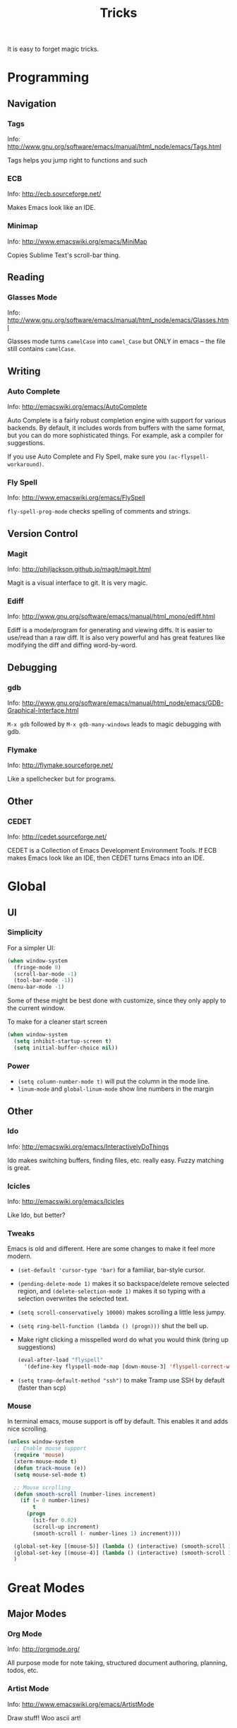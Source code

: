 #+TITLE: Tricks

It is easy to forget magic tricks.

* Programming
** Navigation
*** Tags
Info: http://www.gnu.org/software/emacs/manual/html_node/emacs/Tags.html

Tags helps you jump right to functions and such

*** ECB
Info: http://ecb.sourceforge.net/

Makes Emacs look like an IDE.
*** Minimap
Info: http://www.emacswiki.org/emacs/MiniMap

Copies Sublime Text's scroll-bar thing.
** Reading
*** Glasses Mode
Info: http://www.gnu.org/software/emacs/manual/html_node/emacs/Glasses.html

Glasses mode turns =camelCase= into =camel_Case= but ONLY in emacs -- the file still contains =camelCase=.

** Writing
*** Auto Complete
Info: http://emacswiki.org/emacs/AutoComplete

Auto Complete is a fairly robust completion engine with support for various backends. By default, it includes words from buffers with the same format, but you can do more sophisticated things. For example, ask a compiler for suggestions.

If you use Auto Complete and Fly Spell, make sure you =(ac-flyspell-workaround)=.

*** Fly Spell
Info: http://www.emacswiki.org/emacs/FlySpell

=fly-spell-prog-mode= checks spelling of comments and strings.

** Version Control
*** Magit
Info: http://philjackson.github.io/magit/magit.html

Magit is a visual interface to git. It is very magic.

*** Ediff
Info: http://www.gnu.org/software/emacs/manual/html_mono/ediff.html

Ediff is a mode/program for generating and viewing diffs. It is easier to use/read than a raw diff. It is also very powerful and has great features like modifying the diff and diffing word-by-word.
** Debugging
*** gdb
Info: http://www.gnu.org/software/emacs/manual/html_node/emacs/GDB-Graphical-Interface.html

=M-x gdb= followed by =M-x gdb-many-windows= leads to magic debugging with gdb.
*** Flymake
Info: http://flymake.sourceforge.net/

Like a spellchecker but for programs.
** Other
*** CEDET
Info: http://cedet.sourceforge.net/

CEDET is a Collection of Emacs Development Environment Tools. If ECB makes Emacs look like an IDE, then CEDET turns Emacs into an IDE.
* Global
** UI
*** Simplicity
For a simpler UI:
#+BEGIN_SRC emacs-lisp
  (when window-system
    (fringe-mode 0)
    (scroll-bar-mode -1)
    (tool-bar-mode -1))
  (menu-bar-mode -1)
#+END_SRC
Some of these might be best done with customize, since they only apply to the current window.

To make for a cleaner start screen
#+BEGIN_SRC emacs-lisp
  (when window-system
    (setq inhibit-startup-screen t)
    (setq initial-buffer-choice nil))
#+END_SRC

*** Power
- =(setq column-number-mode t)= will put the column in the mode line.
- =linum-mode= and =global-linum-mode= show line numbers in the margin

** Other
*** Ido
Info: http://emacswiki.org/emacs/InteractivelyDoThings

Ido makes switching buffers, finding files, etc. really easy. Fuzzy matching is great.

*** Icicles
Info: http://emacswiki.org/emacs/Icicles

Like Ido, but better?
*** Tweaks
Emacs is old and different. Here are some changes to make it feel more modern.

- =(set-default 'cursor-type 'bar)= for a familiar, bar-style cursor.
- =(pending-delete-mode 1)= makes it so backspace/delete remove selected region, and =(delete-selection-mode 1)= makes it so typing with a selection overwrites the selected text.
- =(setq scroll-conservatively 10000)= makes scrolling a little less jumpy.
- =(setq ring-bell-function (lambda () (progn)))= shut the bell up.
- Make right clicking a misspelled word do what you would think (bring up suggestions)
  #+BEGIN_SRC emacs-lisp
    (eval-after-load "flyspell"
      '(define-key flyspell-mode-map [down-mouse-3] 'flyspell-correct-word))
  #+END_SRC
- =(setq tramp-default-method "ssh")= to make Tramp use SSH by default (faster than scp)

*** Mouse
In terminal emacs, mouse support is off by default. This enables it and adds nice scrolling.
#+BEGIN_SRC emacs-lisp
  (unless window-system
    ;; Enable mouse support
    (require 'mouse)
    (xterm-mouse-mode t)
    (defun track-mouse (e))
    (setq mouse-sel-mode t)
  
    ;; Mouse scrolling
    (defun smooth-scroll (number-lines increment)
      (if (= 0 number-lines)
          t
        (progn
          (sit-for 0.02)
          (scroll-up increment)
          (smooth-scroll (- number-lines 1) increment))))
  
    (global-set-key [(mouse-5)] (lambda () (interactive) (smooth-scroll 3 1)))
    (global-set-key [(mouse-4)] (lambda () (interactive) (smooth-scroll 3 -1)))
    )
#+END_SRC
* Great Modes
** Major Modes
*** Org Mode
Info: http://orgmode.org/

All purpose mode for note taking, structured document authoring, planning, todos, etc.

*** Artist Mode
Info: http://www.emacswiki.org/emacs/ArtistMode

Draw stuff! Woo ascii art!

*** Hexl Mode
Info: http://www.emacswiki.org/emacs/HexlMode

Make Emacs into a hex editor.

** Minor Modes
*** WhiteSpace Mode
Info: http://emacswiki.org/emacs/WhiteSpace

Visualize white space and white space errors.

*** Auto Fill Mode
Break long lines automatically.

*** Visual Line Mode
Wrap long lines.

